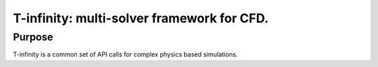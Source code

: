 T-infinity: multi-solver framework for CFD.
===========================================

Purpose
-------

T-infinity is a common set of API calls for complex physics based simulations.
